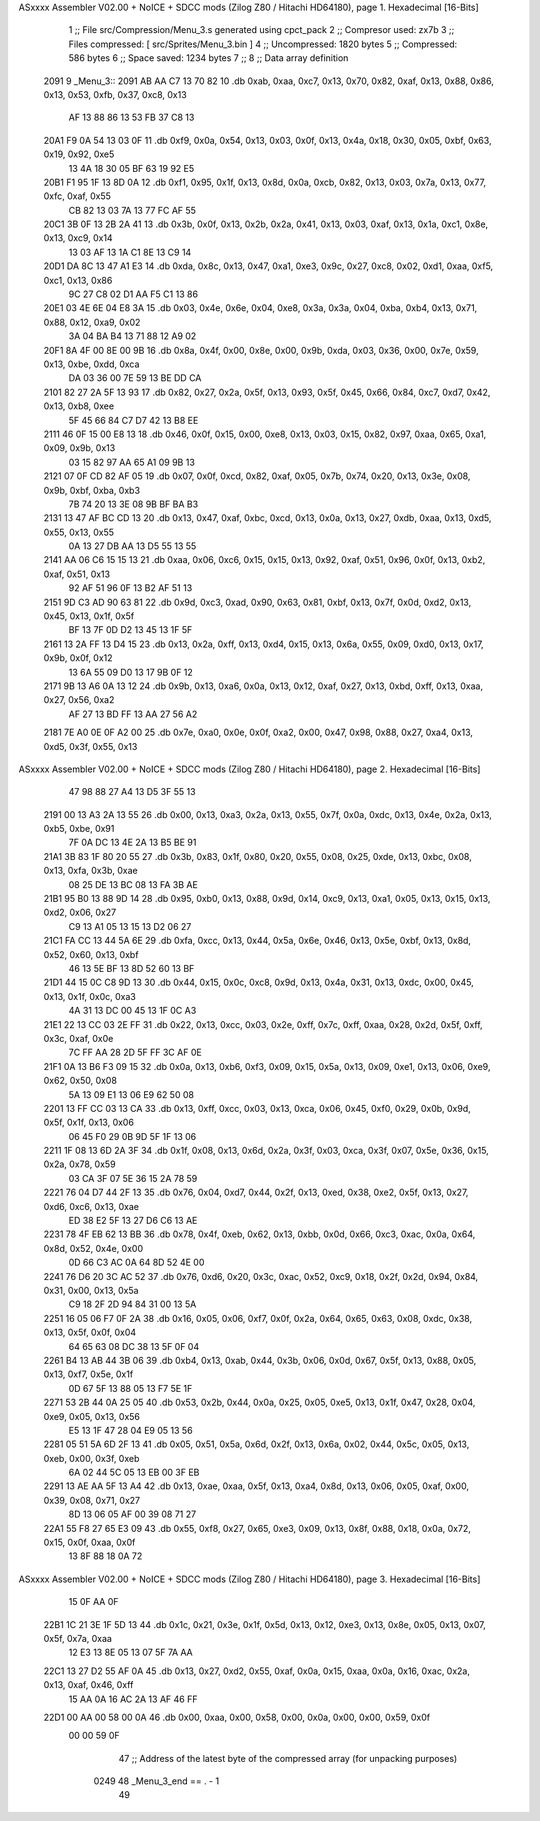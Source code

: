 ASxxxx Assembler V02.00 + NoICE + SDCC mods  (Zilog Z80 / Hitachi HD64180), page 1.
Hexadecimal [16-Bits]



                              1 ;; File src/Compression/Menu_3.s generated using cpct_pack
                              2 ;; Compresor used: zx7b
                              3 ;; Files compressed: [ src/Sprites/Menu_3.bin ]
                              4 ;; Uncompressed:     1820 bytes
                              5 ;; Compressed:       586 bytes
                              6 ;; Space saved:      1234 bytes
                              7 ;;
                              8 ;; Data array definition
   2091                       9 _Menu_3::
   2091 AB AA C7 13 70 82    10    .db  0xab, 0xaa, 0xc7, 0x13, 0x70, 0x82, 0xaf, 0x13, 0x88, 0x86, 0x13, 0x53, 0xfb, 0x37, 0xc8, 0x13
        AF 13 88 86 13 53
        FB 37 C8 13
   20A1 F9 0A 54 13 03 0F    11    .db  0xf9, 0x0a, 0x54, 0x13, 0x03, 0x0f, 0x13, 0x4a, 0x18, 0x30, 0x05, 0xbf, 0x63, 0x19, 0x92, 0xe5
        13 4A 18 30 05 BF
        63 19 92 E5
   20B1 F1 95 1F 13 8D 0A    12    .db  0xf1, 0x95, 0x1f, 0x13, 0x8d, 0x0a, 0xcb, 0x82, 0x13, 0x03, 0x7a, 0x13, 0x77, 0xfc, 0xaf, 0x55
        CB 82 13 03 7A 13
        77 FC AF 55
   20C1 3B 0F 13 2B 2A 41    13    .db  0x3b, 0x0f, 0x13, 0x2b, 0x2a, 0x41, 0x13, 0x03, 0xaf, 0x13, 0x1a, 0xc1, 0x8e, 0x13, 0xc9, 0x14
        13 03 AF 13 1A C1
        8E 13 C9 14
   20D1 DA 8C 13 47 A1 E3    14    .db  0xda, 0x8c, 0x13, 0x47, 0xa1, 0xe3, 0x9c, 0x27, 0xc8, 0x02, 0xd1, 0xaa, 0xf5, 0xc1, 0x13, 0x86
        9C 27 C8 02 D1 AA
        F5 C1 13 86
   20E1 03 4E 6E 04 E8 3A    15    .db  0x03, 0x4e, 0x6e, 0x04, 0xe8, 0x3a, 0x3a, 0x04, 0xba, 0xb4, 0x13, 0x71, 0x88, 0x12, 0xa9, 0x02
        3A 04 BA B4 13 71
        88 12 A9 02
   20F1 8A 4F 00 8E 00 9B    16    .db  0x8a, 0x4f, 0x00, 0x8e, 0x00, 0x9b, 0xda, 0x03, 0x36, 0x00, 0x7e, 0x59, 0x13, 0xbe, 0xdd, 0xca
        DA 03 36 00 7E 59
        13 BE DD CA
   2101 82 27 2A 5F 13 93    17    .db  0x82, 0x27, 0x2a, 0x5f, 0x13, 0x93, 0x5f, 0x45, 0x66, 0x84, 0xc7, 0xd7, 0x42, 0x13, 0xb8, 0xee
        5F 45 66 84 C7 D7
        42 13 B8 EE
   2111 46 0F 15 00 E8 13    18    .db  0x46, 0x0f, 0x15, 0x00, 0xe8, 0x13, 0x03, 0x15, 0x82, 0x97, 0xaa, 0x65, 0xa1, 0x09, 0x9b, 0x13
        03 15 82 97 AA 65
        A1 09 9B 13
   2121 07 0F CD 82 AF 05    19    .db  0x07, 0x0f, 0xcd, 0x82, 0xaf, 0x05, 0x7b, 0x74, 0x20, 0x13, 0x3e, 0x08, 0x9b, 0xbf, 0xba, 0xb3
        7B 74 20 13 3E 08
        9B BF BA B3
   2131 13 47 AF BC CD 13    20    .db  0x13, 0x47, 0xaf, 0xbc, 0xcd, 0x13, 0x0a, 0x13, 0x27, 0xdb, 0xaa, 0x13, 0xd5, 0x55, 0x13, 0x55
        0A 13 27 DB AA 13
        D5 55 13 55
   2141 AA 06 C6 15 15 13    21    .db  0xaa, 0x06, 0xc6, 0x15, 0x15, 0x13, 0x92, 0xaf, 0x51, 0x96, 0x0f, 0x13, 0xb2, 0xaf, 0x51, 0x13
        92 AF 51 96 0F 13
        B2 AF 51 13
   2151 9D C3 AD 90 63 81    22    .db  0x9d, 0xc3, 0xad, 0x90, 0x63, 0x81, 0xbf, 0x13, 0x7f, 0x0d, 0xd2, 0x13, 0x45, 0x13, 0x1f, 0x5f
        BF 13 7F 0D D2 13
        45 13 1F 5F
   2161 13 2A FF 13 D4 15    23    .db  0x13, 0x2a, 0xff, 0x13, 0xd4, 0x15, 0x13, 0x6a, 0x55, 0x09, 0xd0, 0x13, 0x17, 0x9b, 0x0f, 0x12
        13 6A 55 09 D0 13
        17 9B 0F 12
   2171 9B 13 A6 0A 13 12    24    .db  0x9b, 0x13, 0xa6, 0x0a, 0x13, 0x12, 0xaf, 0x27, 0x13, 0xbd, 0xff, 0x13, 0xaa, 0x27, 0x56, 0xa2
        AF 27 13 BD FF 13
        AA 27 56 A2
   2181 7E A0 0E 0F A2 00    25    .db  0x7e, 0xa0, 0x0e, 0x0f, 0xa2, 0x00, 0x47, 0x98, 0x88, 0x27, 0xa4, 0x13, 0xd5, 0x3f, 0x55, 0x13
ASxxxx Assembler V02.00 + NoICE + SDCC mods  (Zilog Z80 / Hitachi HD64180), page 2.
Hexadecimal [16-Bits]



        47 98 88 27 A4 13
        D5 3F 55 13
   2191 00 13 A3 2A 13 55    26    .db  0x00, 0x13, 0xa3, 0x2a, 0x13, 0x55, 0x7f, 0x0a, 0xdc, 0x13, 0x4e, 0x2a, 0x13, 0xb5, 0xbe, 0x91
        7F 0A DC 13 4E 2A
        13 B5 BE 91
   21A1 3B 83 1F 80 20 55    27    .db  0x3b, 0x83, 0x1f, 0x80, 0x20, 0x55, 0x08, 0x25, 0xde, 0x13, 0xbc, 0x08, 0x13, 0xfa, 0x3b, 0xae
        08 25 DE 13 BC 08
        13 FA 3B AE
   21B1 95 B0 13 88 9D 14    28    .db  0x95, 0xb0, 0x13, 0x88, 0x9d, 0x14, 0xc9, 0x13, 0xa1, 0x05, 0x13, 0x15, 0x13, 0xd2, 0x06, 0x27
        C9 13 A1 05 13 15
        13 D2 06 27
   21C1 FA CC 13 44 5A 6E    29    .db  0xfa, 0xcc, 0x13, 0x44, 0x5a, 0x6e, 0x46, 0x13, 0x5e, 0xbf, 0x13, 0x8d, 0x52, 0x60, 0x13, 0xbf
        46 13 5E BF 13 8D
        52 60 13 BF
   21D1 44 15 0C C8 9D 13    30    .db  0x44, 0x15, 0x0c, 0xc8, 0x9d, 0x13, 0x4a, 0x31, 0x13, 0xdc, 0x00, 0x45, 0x13, 0x1f, 0x0c, 0xa3
        4A 31 13 DC 00 45
        13 1F 0C A3
   21E1 22 13 CC 03 2E FF    31    .db  0x22, 0x13, 0xcc, 0x03, 0x2e, 0xff, 0x7c, 0xff, 0xaa, 0x28, 0x2d, 0x5f, 0xff, 0x3c, 0xaf, 0x0e
        7C FF AA 28 2D 5F
        FF 3C AF 0E
   21F1 0A 13 B6 F3 09 15    32    .db  0x0a, 0x13, 0xb6, 0xf3, 0x09, 0x15, 0x5a, 0x13, 0x09, 0xe1, 0x13, 0x06, 0xe9, 0x62, 0x50, 0x08
        5A 13 09 E1 13 06
        E9 62 50 08
   2201 13 FF CC 03 13 CA    33    .db  0x13, 0xff, 0xcc, 0x03, 0x13, 0xca, 0x06, 0x45, 0xf0, 0x29, 0x0b, 0x9d, 0x5f, 0x1f, 0x13, 0x06
        06 45 F0 29 0B 9D
        5F 1F 13 06
   2211 1F 08 13 6D 2A 3F    34    .db  0x1f, 0x08, 0x13, 0x6d, 0x2a, 0x3f, 0x03, 0xca, 0x3f, 0x07, 0x5e, 0x36, 0x15, 0x2a, 0x78, 0x59
        03 CA 3F 07 5E 36
        15 2A 78 59
   2221 76 04 D7 44 2F 13    35    .db  0x76, 0x04, 0xd7, 0x44, 0x2f, 0x13, 0xed, 0x38, 0xe2, 0x5f, 0x13, 0x27, 0xd6, 0xc6, 0x13, 0xae
        ED 38 E2 5F 13 27
        D6 C6 13 AE
   2231 78 4F EB 62 13 BB    36    .db  0x78, 0x4f, 0xeb, 0x62, 0x13, 0xbb, 0x0d, 0x66, 0xc3, 0xac, 0x0a, 0x64, 0x8d, 0x52, 0x4e, 0x00
        0D 66 C3 AC 0A 64
        8D 52 4E 00
   2241 76 D6 20 3C AC 52    37    .db  0x76, 0xd6, 0x20, 0x3c, 0xac, 0x52, 0xc9, 0x18, 0x2f, 0x2d, 0x94, 0x84, 0x31, 0x00, 0x13, 0x5a
        C9 18 2F 2D 94 84
        31 00 13 5A
   2251 16 05 06 F7 0F 2A    38    .db  0x16, 0x05, 0x06, 0xf7, 0x0f, 0x2a, 0x64, 0x65, 0x63, 0x08, 0xdc, 0x38, 0x13, 0x5f, 0x0f, 0x04
        64 65 63 08 DC 38
        13 5F 0F 04
   2261 B4 13 AB 44 3B 06    39    .db  0xb4, 0x13, 0xab, 0x44, 0x3b, 0x06, 0x0d, 0x67, 0x5f, 0x13, 0x88, 0x05, 0x13, 0xf7, 0x5e, 0x1f
        0D 67 5F 13 88 05
        13 F7 5E 1F
   2271 53 2B 44 0A 25 05    40    .db  0x53, 0x2b, 0x44, 0x0a, 0x25, 0x05, 0xe5, 0x13, 0x1f, 0x47, 0x28, 0x04, 0xe9, 0x05, 0x13, 0x56
        E5 13 1F 47 28 04
        E9 05 13 56
   2281 05 51 5A 6D 2F 13    41    .db  0x05, 0x51, 0x5a, 0x6d, 0x2f, 0x13, 0x6a, 0x02, 0x44, 0x5c, 0x05, 0x13, 0xeb, 0x00, 0x3f, 0xeb
        6A 02 44 5C 05 13
        EB 00 3F EB
   2291 13 AE AA 5F 13 A4    42    .db  0x13, 0xae, 0xaa, 0x5f, 0x13, 0xa4, 0x8d, 0x13, 0x06, 0x05, 0xaf, 0x00, 0x39, 0x08, 0x71, 0x27
        8D 13 06 05 AF 00
        39 08 71 27
   22A1 55 F8 27 65 E3 09    43    .db  0x55, 0xf8, 0x27, 0x65, 0xe3, 0x09, 0x13, 0x8f, 0x88, 0x18, 0x0a, 0x72, 0x15, 0x0f, 0xaa, 0x0f
        13 8F 88 18 0A 72
ASxxxx Assembler V02.00 + NoICE + SDCC mods  (Zilog Z80 / Hitachi HD64180), page 3.
Hexadecimal [16-Bits]



        15 0F AA 0F
   22B1 1C 21 3E 1F 5D 13    44    .db  0x1c, 0x21, 0x3e, 0x1f, 0x5d, 0x13, 0x12, 0xe3, 0x13, 0x8e, 0x05, 0x13, 0x07, 0x5f, 0x7a, 0xaa
        12 E3 13 8E 05 13
        07 5F 7A AA
   22C1 13 27 D2 55 AF 0A    45    .db  0x13, 0x27, 0xd2, 0x55, 0xaf, 0x0a, 0x15, 0xaa, 0x0a, 0x16, 0xac, 0x2a, 0x13, 0xaf, 0x46, 0xff
        15 AA 0A 16 AC 2A
        13 AF 46 FF
   22D1 00 AA 00 58 00 0A    46    .db  0x00, 0xaa, 0x00, 0x58, 0x00, 0x0a, 0x00, 0x00, 0x59, 0x0f
        00 00 59 0F
                             47 ;; Address of the latest byte of the compressed array (for unpacking purposes)
                     0249    48 _Menu_3_end == . - 1
                             49 
